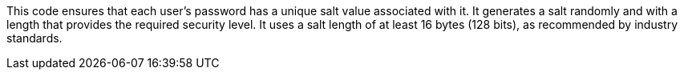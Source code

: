 This code ensures that each user's password has a unique salt value associated with it. It generates a 
salt randomly and with a length that provides the required
security level. It uses a salt length of at least 16 bytes (128 bits), as recommended
by industry standards.
